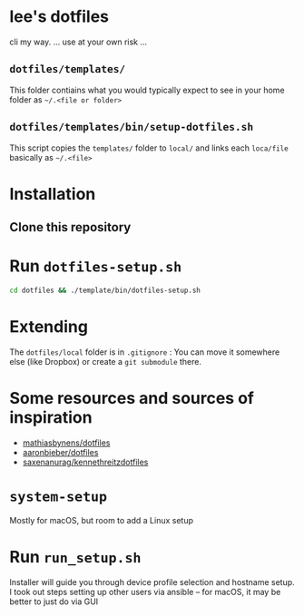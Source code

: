 * lee's dotfiles
  cli my way. 
  ... use at your own risk ...

** ~dotfiles/templates/~
   This folder contiains what you would typically expect to see in your home folder as ~~/.<file or folder>~

** ~dotfiles/templates/bin/setup-dotfiles.sh~
   This script copies the ~templates/~ folder to ~local/~ and links each ~loca/file~ basically as ~~/.<file>~

* Installation
** Clone this repository
* Run ~dotfiles-setup.sh~
   #+BEGIN_SRC sh
    cd dotfiles && ./template/bin/dotfiles-setup.sh
   #+END_SRC
* Extending
  The ~dotfiles/local~ folder is in ~.gitignore~ :
  You can move it somewhere else (like Dropbox) or create a ~git submodule~ there.

* Some resources and sources of inspiration
  - [[https://github.com/mathiasbynens/dotfiles][mathiasbynens/dotfiles]]
  - [[https://github.com/aaronbieber/dotfiles][aaronbieber/dotfiles]]
  - [[https://github.com/saxenanurag/kennethreitzdotfiles][saxenanurag/kennethreitzdotfiles]]


* ~system-setup~
  Mostly for macOS, but room to add a Linux setup

* Run ~run_setup.sh~
  Installer will guide you through device profile selection and hostname setup.
  I took out steps setting up other users via ansible -- for macOS, it may be better to just do via GUI
